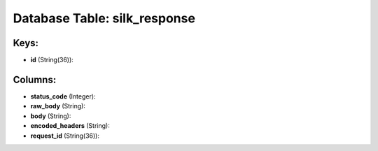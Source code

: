 .. File generated by /opt/cloudscheduler/utilities/schema_doc - DO NOT EDIT
..
.. To modify the contents of this file:
..   1. edit the template file ".../cloudscheduler/docs/schema_doc/tables/silk_response.yaml"
..   2. run the utility ".../cloudscheduler/utilities/schema_doc"
..

Database Table: silk_response
=============================



Keys:
^^^^^

* **id** (String(36)):



Columns:
^^^^^^^^

* **status_code** (Integer):


* **raw_body** (String):


* **body** (String):


* **encoded_headers** (String):


* **request_id** (String(36)):


